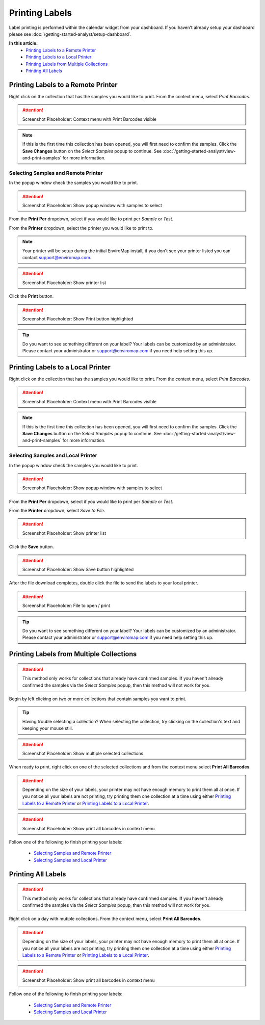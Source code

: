 Printing Labels
===============================

Label printing is performed within the calendar widget from your dashboard. If you haven't already setup your dashboard please see :doc:`/getting-started-analyst/setup-dashboard`.

**In this article:**
	- `Printing Labels to a Remote Printer`_
	- `Printing Labels to a Local Printer`_
	- `Printing Labels from Multiple Collections`_
	- `Printing All Labels`_


Printing Labels to a Remote Printer
--------------------------------------

Right click on the collection that has the samples you would like to print. From the context menu, select *Print Barcodes*.

.. attention::

	Screenshot Placeholder: Context menu with Print Barcodes visible

.. note::

	If this is the first time this collection has been opened, you will first need to confirm the samples. Click the **Save Changes** button on the *Select Samples* popup to continue. See :doc:`/getting-started-analyst/view-and-print-samples` for more information.

Selecting Samples and Remote Printer
~~~~~~~~~~~~~~~~~~~~~~~~~~~~~~~~~~~~

In the popup window check the samples you would like to print.

.. attention::

	Screenshot Placeholder: Show popup window with samples to select

From the **Print Per** dropdown, select if you would like to print per *Sample* or *Test*.

From the **Printer** dropdown, select the printer you would like to print to.

.. note::
	
	Your printer will be setup during the initial EnviroMap install, if you don't see your printer listed you can contact support@enviromap.com. 

.. attention::

	Screenshot Placeholder: Show printer list

Click the **Print** button.

.. attention::

	Screenshot Placeholder: Show Print button highlighted

.. tip::
	
	Do you want to see something different on your label? Your labels can be customized by an administrator. Please contact your administrator or support@enviromap.com if you need help setting this up.  

Printing Labels to a Local Printer
------------------------------------

Right click on the collection that has the samples you would like to print. From the context menu, select *Print Barcodes*.

.. attention::

	Screenshot Placeholder: Context menu with Print Barcodes visible

.. note::

	If this is the first time this collection has been opened, you will first need to confirm the samples. Click the **Save Changes** button on the *Select Samples* popup to continue. See :doc:`/getting-started-analyst/view-and-print-samples` for more information.

Selecting Samples and Local Printer
~~~~~~~~~~~~~~~~~~~~~~~~~~~~~~~~~~~~~

In the popup window check the samples you would like to print.

.. attention::

	Screenshot Placeholder: Show popup window with samples to select

From the **Print Per** dropdown, select if you would like to print per *Sample* or *Test*.

From the **Printer** dropdown, select *Save to File*.

.. attention::

	Screenshot Placeholder: Show printer list

Click the **Save** button.

.. attention::

	Screenshot Placeholder: Show Save button highlighted

After the file download completes, double click the file to send the labels to your local printer.

.. attention::

	Screenshot Placeholder: File to open / print

.. tip::
	
	Do you want to see something different on your label? Your labels can be customized by an administrator. Please contact your administrator or support@enviromap.com if you need help setting this up.  


Printing Labels from Multiple Collections
------------------------------------------

.. attention::

	This method only works for collections that already have confirmed samples. If you haven't already confirmed the samples via the *Select Samples* popup, then this method will not work for you.

Begin by left clicking on two or more collections that contain samples you want to print.

.. tip::

	Having trouble selecting a collection? When selecting the collection, try clicking on the collection's text and keeping your mouse still.

.. attention::

	Screenshot Placeholder: Show multiple selected collections

When ready to print, right click on one of the selected collections and from the context menu select **Print All Barcodes**.

.. attention::

	Depending on the size of your labels, your printer may not have enough memory to print them all at once. If you notice all your labels are not printing, try printing them one collection at a time using either `Printing Labels to a Remote Printer`_ or `Printing Labels to a Local Printer`_. 

.. attention::

	Screenshot Placeholder: Show print all barcodes in context menu

Follow one of the following to finish printing your labels:

	- `Selecting Samples and Remote Printer`_
	- `Selecting Samples and Local Printer`_

Printing All Labels
--------------------

.. attention::

	This method only works for collections that already have confirmed samples. If you haven't already confirmed the samples via the *Select Samples* popup, then this method will not work for you.

Right click on a day with mutiple collections. From the context menu, select **Print All Barcodes**.

.. attention::

	Depending on the size of your labels, your printer may not have enough memory to print them all at once. If you notice all your labels are not printing, try printing them one collection at a time using either `Printing Labels to a Remote Printer`_ or `Printing Labels to a Local Printer`_. 
	
.. attention::

	Screenshot Placeholder: Show print all barcodes in context menu

Follow one of the following to finish printing your labels:

	- `Selecting Samples and Remote Printer`_
	- `Selecting Samples and Local Printer`_